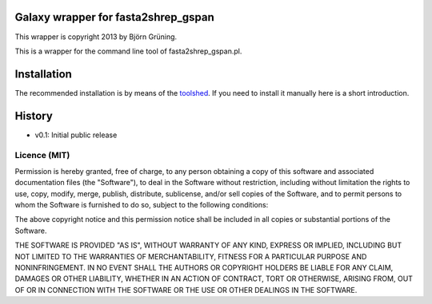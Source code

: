Galaxy wrapper for fasta2shrep_gspan
====================================

This wrapper is copyright 2013 by Björn Grüning.

This is a wrapper for the command line tool of fasta2shrep_gspan.pl.




Installation
============

The recommended installation is by means of the toolshed_.
If you need to install it manually here is a short introduction.

.. _toolshed: http://toolshed.g2.bx.psu.edu/view/bgruening/sequence2gspan



History
=======

- v0.1: Initial public release


=============
Licence (MIT)
=============

Permission is hereby granted, free of charge, to any person obtaining a copy
of this software and associated documentation files (the "Software"), to deal
in the Software without restriction, including without limitation the rights
to use, copy, modify, merge, publish, distribute, sublicense, and/or sell
copies of the Software, and to permit persons to whom the Software is
furnished to do so, subject to the following conditions:

The above copyright notice and this permission notice shall be included in
all copies or substantial portions of the Software.

THE SOFTWARE IS PROVIDED "AS IS", WITHOUT WARRANTY OF ANY KIND, EXPRESS OR
IMPLIED, INCLUDING BUT NOT LIMITED TO THE WARRANTIES OF MERCHANTABILITY,
FITNESS FOR A PARTICULAR PURPOSE AND NONINFRINGEMENT. IN NO EVENT SHALL THE
AUTHORS OR COPYRIGHT HOLDERS BE LIABLE FOR ANY CLAIM, DAMAGES OR OTHER
LIABILITY, WHETHER IN AN ACTION OF CONTRACT, TORT OR OTHERWISE, ARISING FROM,
OUT OF OR IN CONNECTION WITH THE SOFTWARE OR THE USE OR OTHER DEALINGS IN
THE SOFTWARE.

